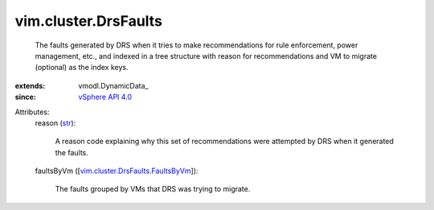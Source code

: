 
vim.cluster.DrsFaults
=====================
  The faults generated by DRS when it tries to make recommendations for rule enforcement, power management, etc., and indexed in a tree structure with reason for recommendations and VM to migrate (optional) as the index keys.
:extends: vmodl.DynamicData_
:since: `vSphere API 4.0 <vim/version.rst#vimversionversion5>`_

Attributes:
    reason (`str <https://docs.python.org/2/library/stdtypes.html>`_):

       A reason code explaining why this set of recommendations were attempted by DRS when it generated the faults.
    faultsByVm ([`vim.cluster.DrsFaults.FaultsByVm <vim/cluster/DrsFaults/FaultsByVm.rst>`_]):

       The faults grouped by VMs that DRS was trying to migrate.

